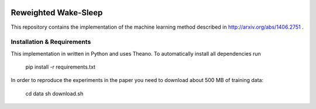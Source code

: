 .. image:: https://img.shields.io/shippable/557c82e6edd7f2c05214d9b0/master.svg
    :target: https://app.shippable.com/projects/557c82e6edd7f2c05214d9b0/builds/latest

.. image:: https://requires.io/github/jbornschein/reweighted-ws/requirements.svg?branch=master
     :target: https://requires.io/github/jbornschein/reweighted-ws/requirements/?branch=master
     :alt: Requirements Status

Reweighted Wake-Sleep
=====================

This repository contains the implementation of the machine learning 
method described in http://arxiv.org/abs/1406.2751 . 

Installation & Requirements 
---------------------------

This implementation in written in Python and uses Theano. To automatically
install all dependencies run

 pip install -r requirements.txt

In order to reproduce the experiments in the paper you need to download about 
500 MB of training data:

 cd data
 sh download.sh

